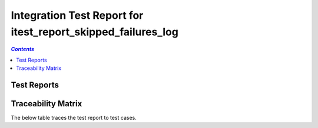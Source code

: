 .. _integration_test_report_itest_report_skipped_failures_log:

=============================================================
Integration Test Report for itest_report_skipped_failures_log
=============================================================


.. contents:: `Contents`
    :depth: 2
    :local:


Test Reports
============

.. item:: REPORT_ITEST-FIRST_TEST Test report for ITEST-FIRST_TEST
    :fails: ITEST-FIRST_TEST

    Test result: Fail

    ::

      AssertionError: Directory 'C:\nonexistent' does not exist.

.. item:: REPORT_ITEST-AN_UNLINKED_TEST Test report for ITEST-AN_UNLINKED_TEST
    :passes: ITEST-AN_UNLINKED_TEST

    Test result: Pass

.. item:: REPORT_ITEST-ANOTHER_TEST Test report for ITEST-ANOTHER_TEST
    :skipped: ITEST-ANOTHER_TEST

    Test result: Skip

    ::

      SkipExecution: This test doesn't work on this setup

Traceability Matrix
===================

The below table traces the test report to test cases.

.. item-matrix:: Linking these integration test reports to integration test cases
    :source: REPORT_ITEST-
    :target: ITEST-
    :sourcetitle: Integration test report
    :targettitle: Integration test specification
    :type: fails passes skipped
    :stats:
    :group: top
    :nocaptions:
